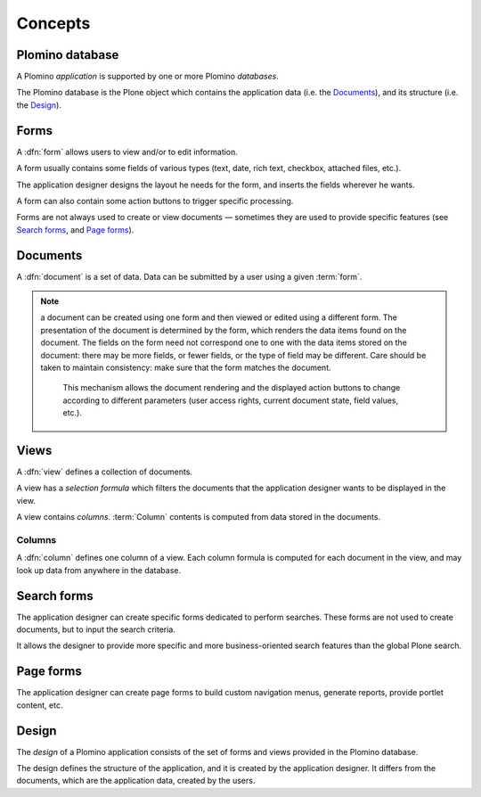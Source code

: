 ========
Concepts
========

Plomino database
================

A Plomino *application* is supported by one or more Plomino *databases*.

The Plomino database is the Plone object which contains the application
data (i.e. the Documents_), and its structure (i.e. the
Design_).

Forms
=====

A :dfn:`form` allows users to view and/or to edit information.

A form usually contains some fields of various types (text, date, rich
text, checkbox, attached files, etc.).

The application designer designs the layout he needs for the form, and
inserts the fields wherever he wants.

A form can also contain some action buttons to trigger specific processing.

Forms are not always used to create or view documents |---| sometimes they
are used to provide specific features (see `Search forms`_, and 
`Page forms`_).

Documents
=========

A :dfn:`document` is a set of data. Data can be submitted by a user using a
given :term:`form`.

.. Note:: a document can be created using one form and then viewed or edited
   using a different form. The presentation of the document is determined
   by the form, which renders the data items found on the document. The
   fields on the form need not correspond one to one with the data items
   stored on the document: there may be more fields, or fewer fields, or
   the type of field may be different. Care should be taken to maintain
   consistency: make sure that the form matches the document. 

    This mechanism allows the document rendering and the displayed action
    buttons to change according to different parameters (user access rights,
    current document state, field values, etc.).

Views
=====

A :dfn:`view` defines a collection of documents.

A view has a *selection formula* which filters the documents that the
application designer wants to be displayed in the view.

A view contains *columns*. :term:`Column` contents is computed from data
stored in the documents.

.. _column:

Columns
-------

A :dfn:`column` defines one column of a view. Each column formula is
computed for each document in the view, and may look up data from anywhere
in the database. 

Search forms
============

The application designer can create specific forms dedicated to perform
searches. These forms are not used to create documents, but to input the
search criteria.

It allows the designer to provide more specific and more business-oriented
search features than the global Plone search.

Page forms
==========

The application designer can create page forms to build custom navigation 
menus, generate reports, provide portlet content, etc.

Design
======

The *design* of a Plomino application consists of the set of forms and views
provided in the Plomino database.

The design defines the structure of the application, and it is created by
the application designer. It differs from the documents, which are the
application data, created by the users.

.. |---| unicode:: U+02014 .. em dash
